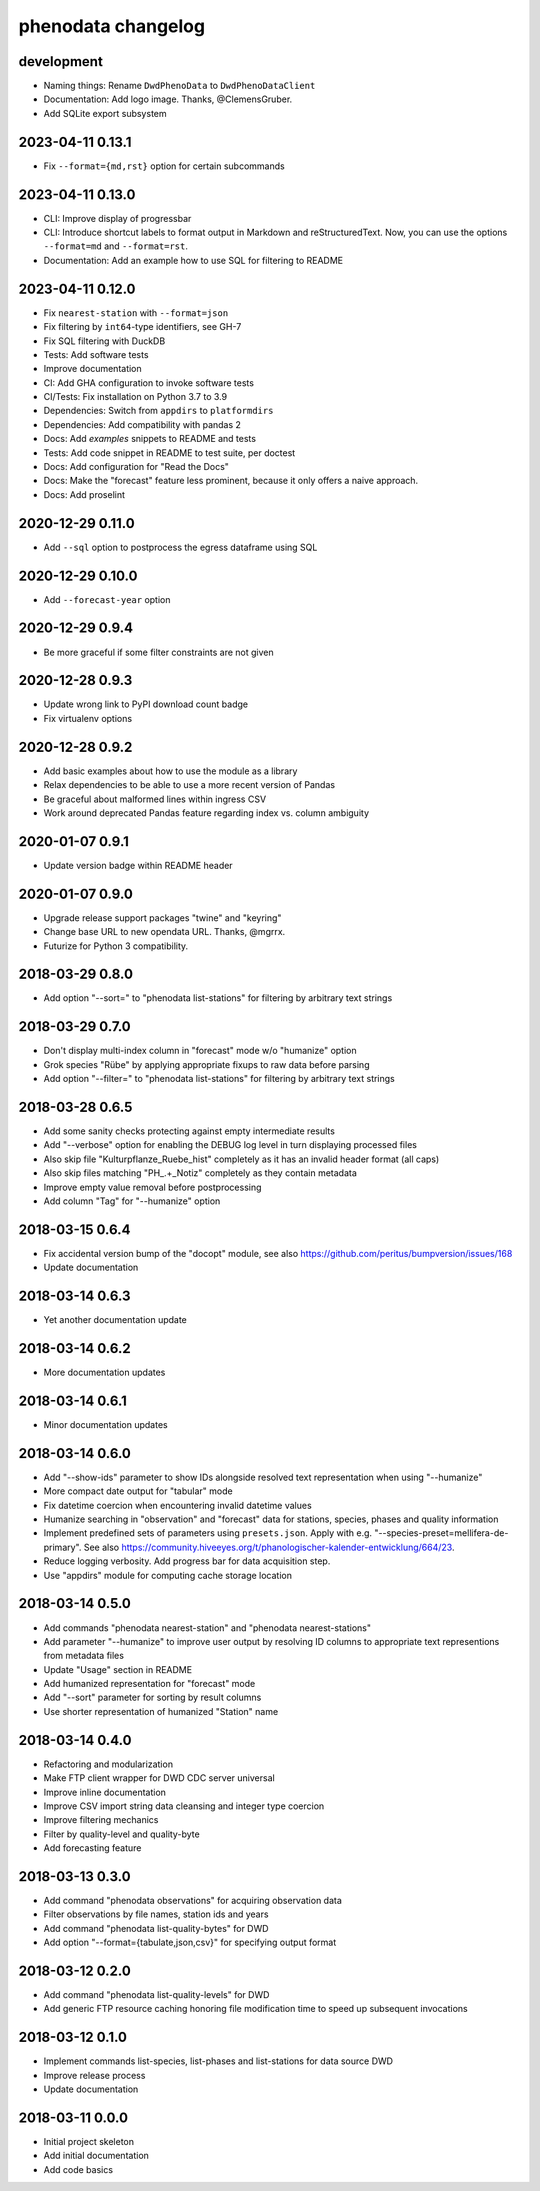 ###################
phenodata changelog
###################

development
===========
- Naming things: Rename ``DwdPhenoData`` to ``DwdPhenoDataClient``
- Documentation: Add logo image. Thanks, @ClemensGruber.
- Add SQLite export subsystem

2023-04-11 0.13.1
=================
- Fix ``--format={md,rst}`` option for certain subcommands

2023-04-11 0.13.0
=================
- CLI: Improve display of progressbar
- CLI: Introduce shortcut labels to format output in Markdown and reStructuredText.
  Now, you can use the options ``--format=md`` and ``--format=rst``.
- Documentation: Add an example how to use SQL for filtering to README

2023-04-11 0.12.0
=================
- Fix ``nearest-station`` with ``--format=json``
- Fix filtering by ``int64``-type identifiers, see GH-7
- Fix SQL filtering with DuckDB
- Tests: Add software tests
- Improve documentation
- CI: Add GHA configuration to invoke software tests
- CI/Tests: Fix installation on Python 3.7 to 3.9
- Dependencies: Switch from ``appdirs`` to ``platformdirs``
- Dependencies: Add compatibility with pandas 2
- Docs: Add `examples` snippets to README and tests
- Tests: Add code snippet in README to test suite, per doctest
- Docs: Add configuration for "Read the Docs"
- Docs: Make the "forecast" feature less prominent, because it
  only offers a naive approach.
- Docs: Add proselint

2020-12-29 0.11.0
=================
- Add ``--sql`` option to postprocess the egress dataframe using SQL

2020-12-29 0.10.0
=================
- Add ``--forecast-year`` option

2020-12-29 0.9.4
================
- Be more graceful if some filter constraints are not given

2020-12-28 0.9.3
================
- Update wrong link to PyPI download count badge
- Fix virtualenv options

2020-12-28 0.9.2
================
- Add basic examples about how to use the module as a library
- Relax dependencies to be able to use a more recent version of Pandas
- Be graceful about malformed lines within ingress CSV
- Work around deprecated Pandas feature regarding index vs. column ambiguity

2020-01-07 0.9.1
================
- Update version badge within README header

2020-01-07 0.9.0
================
- Upgrade release support packages "twine" and "keyring"
- Change base URL to new opendata URL. Thanks, @mgrrx.
- Futurize for Python 3 compatibility.

2018-03-29 0.8.0
================
- Add option "--sort=" to "phenodata list-stations" for filtering by arbitrary text strings

2018-03-29 0.7.0
================
- Don't display multi-index column in "forecast" mode w/o "humanize" option
- Grok species "Rübe" by applying appropriate fixups to raw data before parsing
- Add option "--filter=" to "phenodata list-stations" for filtering by arbitrary text strings

2018-03-28 0.6.5
================
- Add some sanity checks protecting against empty intermediate results
- Add "--verbose" option for enabling the DEBUG log level in turn displaying processed files
- Also skip file "Kulturpflanze_Ruebe_hist" completely as it has an invalid header format (all caps)
- Also skip files matching "PH_.+_Notiz" completely as they contain metadata
- Improve empty value removal before postprocessing
- Add column "Tag" for "--humanize" option

2018-03-15 0.6.4
================
- Fix accidental version bump of the "docopt" module,
  see also https://github.com/peritus/bumpversion/issues/168
- Update documentation

2018-03-14 0.6.3
================
- Yet another documentation update

2018-03-14 0.6.2
================
- More documentation updates

2018-03-14 0.6.1
================
- Minor documentation updates

2018-03-14 0.6.0
================
- Add "--show-ids" parameter to show IDs alongside resolved text representation when using "--humanize"
- More compact date output for "tabular" mode
- Fix datetime coercion when encountering invalid datetime values
- Humanize searching in "observation" and "forecast" data for stations, species, phases and quality information
- Implement predefined sets of parameters using ``presets.json``.
  Apply with e.g. "--species-preset=mellifera-de-primary".
  See also https://community.hiveeyes.org/t/phanologischer-kalender-entwicklung/664/23.
- Reduce logging verbosity. Add progress bar for data acquisition step.
- Use "appdirs" module for computing cache storage location

2018-03-14 0.5.0
================
- Add commands "phenodata nearest-station" and "phenodata nearest-stations"
- Add parameter "--humanize" to improve user output by resolving ID columns
  to appropriate text representions from metadata files
- Update "Usage" section in README
- Add humanized representation for "forecast" mode
- Add "--sort" parameter for sorting by result columns
- Use shorter representation of humanized "Station" name

2018-03-14 0.4.0
================
- Refactoring and modularization
- Make FTP client wrapper for DWD CDC server universal
- Improve inline documentation
- Improve CSV import string data cleansing and integer type coercion
- Improve filtering mechanics
- Filter by quality-level and quality-byte
- Add forecasting feature

2018-03-13 0.3.0
================
- Add command "phenodata observations" for acquiring observation data
- Filter observations by file names, station ids and years
- Add command "phenodata list-quality-bytes" for DWD
- Add option "--format={tabulate,json,csv}" for specifying output format

2018-03-12 0.2.0
================
- Add command "phenodata list-quality-levels" for DWD
- Add generic FTP resource caching honoring file modification time to speed up subsequent invocations

2018-03-12 0.1.0
================
- Implement commands list-species, list-phases and list-stations for data source DWD
- Improve release process
- Update documentation

2018-03-11 0.0.0
================
- Initial project skeleton
- Add initial documentation
- Add code basics
